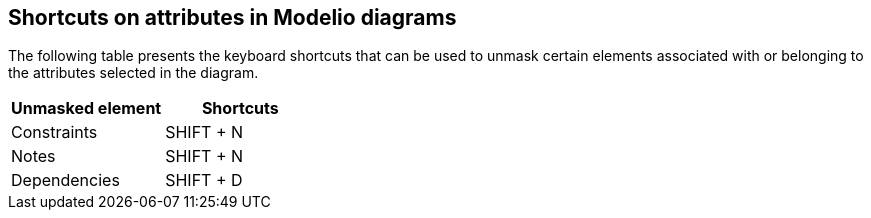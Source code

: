 [[Shortcuts-on-attributes-in-Modelio-diagrams]]

[[shortcuts-on-attributes-in-modelio-diagrams]]
Shortcuts on attributes in Modelio diagrams
-------------------------------------------

The following table presents the keyboard shortcuts that can be used to unmask certain elements associated with or belonging to the attributes selected in the diagram.

[cols=",",options="header",]
|===========================
|Unmasked element |Shortcuts
|Constraints |SHIFT + N
|Notes |SHIFT + N
|Dependencies |SHIFT + D
|===========================


